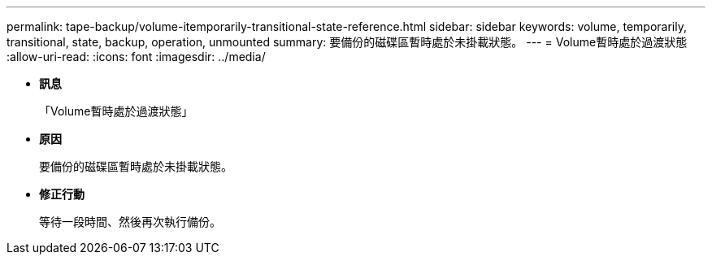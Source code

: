 ---
permalink: tape-backup/volume-itemporarily-transitional-state-reference.html 
sidebar: sidebar 
keywords: volume, temporarily, transitional, state, backup, operation, unmounted 
summary: 要備份的磁碟區暫時處於未掛載狀態。 
---
= Volume暫時處於過渡狀態
:allow-uri-read: 
:icons: font
:imagesdir: ../media/


* *訊息*
+
「Volume暫時處於過渡狀態」

* *原因*
+
要備份的磁碟區暫時處於未掛載狀態。

* *修正行動*
+
等待一段時間、然後再次執行備份。


